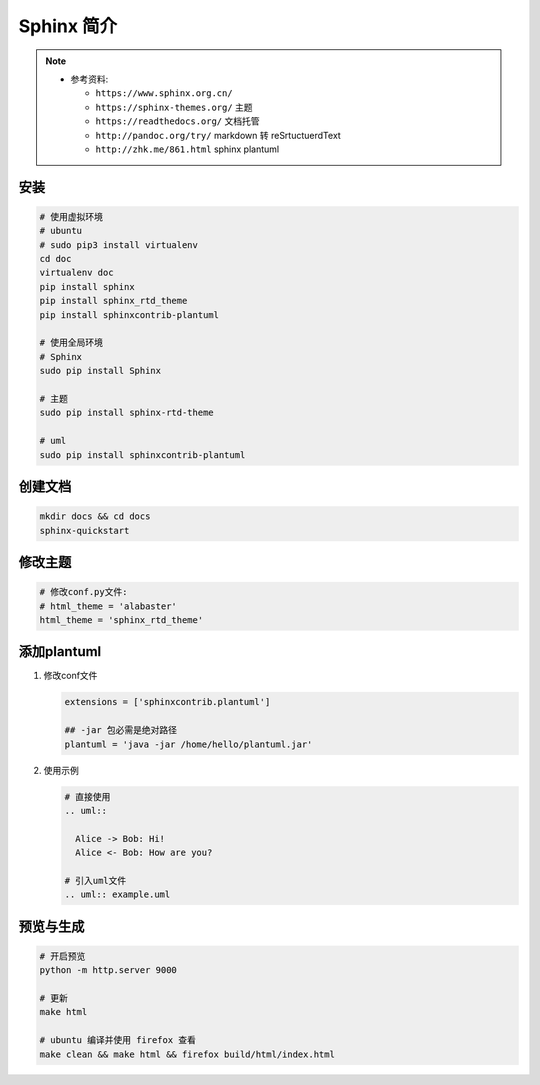 Sphinx 简介
===========

.. note::

  - 参考资料:

    - ``https://www.sphinx.org.cn/``
    - ``https://sphinx-themes.org/`` 主题
    - ``https://readthedocs.org/`` 文档托管
    - ``http://pandoc.org/try/`` markdown 转 reSrtuctuerdText
    - ``http://zhk.me/861.html`` sphinx plantuml

安装
----

.. code:: shell

  # 使用虚拟环境
  # ubuntu
  # sudo pip3 install virtualenv
  cd doc
  virtualenv doc
  pip install sphinx
  pip install sphinx_rtd_theme
  pip install sphinxcontrib-plantuml

  # 使用全局环境
  # Sphinx
  sudo pip install Sphinx

  # 主题
  sudo pip install sphinx-rtd-theme
  
  # uml
  sudo pip install sphinxcontrib-plantuml

创建文档
--------

.. code:: shell
  
  mkdir docs && cd docs
  sphinx-quickstart


修改主题
--------

.. code:: shell

  # 修改conf.py文件:
  # html_theme = 'alabaster'
  html_theme = 'sphinx_rtd_theme'

添加plantuml
-------------

#. 修改conf文件

   .. code:: python
    
     extensions = ['sphinxcontrib.plantuml']

     ## -jar 包必需是绝对路径
     plantuml = 'java -jar /home/hello/plantuml.jar'

#. 使用示例

   .. code:: shell
     
     # 直接使用
     .. uml::

       Alice -> Bob: Hi!
       Alice <- Bob: How are you?

     # 引入uml文件
     .. uml:: example.uml


预览与生成
----------

.. code:: shell

  # 开启预览
  python -m http.server 9000

  # 更新
  make html

  # ubuntu 编译并使用 firefox 查看
  make clean && make html && firefox build/html/index.html

